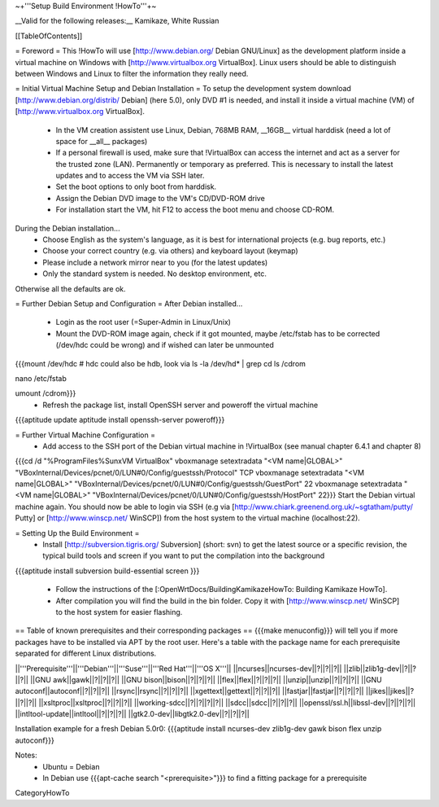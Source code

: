 ~+'''Setup Build Environment !HowTo'''+~

__Valid for the following releases:__ Kamikaze, White Russian

[[TableOfContents]]

= Foreword =
This !HowTo will use [http://www.debian.org/ Debian GNU/Linux] as the development platform inside a virtual machine on Windows with [http://www.virtualbox.org VirtualBox].
Linux users should be able to distinguish between Windows and Linux to filter the information they really need.

= Initial Virtual Machine Setup and Debian Installation =
To setup the development system download [http://www.debian.org/distrib/ Debian] (here  5.0), only DVD #1 is needed, and install it inside a virtual machine (VM) of [http://www.virtualbox.org VirtualBox].
 * In the VM creation assistent use Linux, Debian, 768MB RAM, __16GB__ virtual harddisk (need a lot of space for __all__ packages)
 * If a personal firewall is used, make sure that !VirtualBox can access the internet and act as a server for the trusted zone (LAN). Permanently or temporary as preferred. This is necessary to install the latest updates and to access the VM via SSH later.
 * Set the boot options to only boot from harddisk.
 * Assign the Debian DVD image to the VM's CD/DVD-ROM drive
 * For installation start the VM, hit F12 to access the boot menu and choose CD-ROM.

During the Debian installation...
 * Choose English as the system's language, as it is best for international projects (e.g. bug reports, etc.)
 * Choose your correct country (e.g. via others) and keyboard layout (keymap)
 * Please include a network mirror near to you (for the latest updates)
 * Only the standard system is needed. No desktop environment, etc.
Otherwise all the defaults are ok.

= Further Debian Setup and Configuration =
After Debian installed...
 * Login as the root user (=Super-Admin in Linux/Unix)
 * Mount the DVD-ROM image again, check if it got mounted, maybe /etc/fstab has to be corrected (/dev/hdc could be wrong) and if wished can later be unmounted
{{{mount /dev/hdc     # hdc could also be hdb, look via ls -la /dev/hd* | grep cd
ls /cdrom

nano /etc/fstab

umount /cdrom}}}
 * Refresh the package list, install OpenSSH server and poweroff the virtual machine
{{{aptitude update
aptitude install openssh-server
poweroff}}}

= Further Virtual Machine Configuration =
 * Add access to the SSH port of the Debian virtual machine in !VirtualBox (see manual chapter 6.4.1 and chapter 8)
{{{cd /d "%ProgramFiles%\Sun\xVM VirtualBox"
vboxmanage setextradata "<VM name|GLOBAL>" "VBoxInternal/Devices/pcnet/0/LUN#0/Config/guestssh/Protocol" TCP
vboxmanage setextradata "<VM name|GLOBAL>" "VBoxInternal/Devices/pcnet/0/LUN#0/Config/guestssh/GuestPort" 22
vboxmanage setextradata "<VM name|GLOBAL>" "VBoxInternal/Devices/pcnet/0/LUN#0/Config/guestssh/HostPort" 22}}}
Start the Debian virtual machine again.
You should now be able to login via SSH (e.g via [http://www.chiark.greenend.org.uk/~sgtatham/putty/ Putty] or [http://www.winscp.net/ WinSCP]) from the host system to the virtual machine (localhost:22).

= Setting Up the Build Environment =
 * Install [http://subversion.tigris.org/ Subversion] (short: svn) to get the latest source or a specific revision,  the typical build tools and screen if you want to put the compilation into the background
{{{aptitude install subversion build-essential screen
}}}
 * Follow the instructions of the [:OpenWrtDocs/BuildingKamikazeHowTo: Building Kamikaze HowTo].
 * After compilation you will find the build in the bin folder. Copy it with [http://www.winscp.net/ WinSCP] to the host system for easier flashing.

== Table of known prerequisites and their corresponding packages ==
{{{make menuconfig}}} will tell you if more packages have to be installed via APT by the root user.
Here's a table with the package name for each prerequisite separated for different Linux distributions.

||'''Prerequisite'''||'''Debian'''||'''Suse'''||'''Red Hat'''||'''OS X'''||
||ncurses||ncurses-dev||?||?||?||
||zlib||zlib1g-dev||?||?||?||
||GNU awk||gawk||?||?||?||
||GNU bison||bison||?||?||?||
||flex||flex||?||?||?||
||unzip||unzip||?||?||?||
||GNU autoconf||autoconf||?||?||?||
||rsync||rsync||?||?||?||
||xgettext||gettext||?||?||?||
||fastjar||fastjar||?||?||?||
||jikes||jikes||?||?||?||
||xsltproc||xsltproc||?||?||?||
||working-sdcc||?||?||?||?||
||sdcc||sdcc||?||?||?||
||openssl/ssl.h||libssl-dev||?||?||?||
||intltool-update||intltool||?||?||?||
||gtk2.0-dev||libgtk2.0-dev||?||?||?||

Installation example for a fresh Debian 5.0r0: {{{aptitude install ncurses-dev zlib1g-dev gawk bison flex unzip autoconf}}}

Notes:
 * Ubuntu = Debian
 * In Debian use {{{apt-cache search "<prerequisite>"}}} to find a fitting package for a prerequisite

CategoryHowTo
